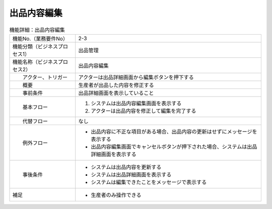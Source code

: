 ---------------------------------------------------------------
出品内容編集
---------------------------------------------------------------

.. list-table:: 機能詳細：出品内容編集
    :align: center

    * - 機能No.（業務要件No）
      - 2-3
    * - 機能分類（ビジネスプロセス1）
      - 出品管理
    * - 機能名称（ビジネスプロセス2）
      - 出品内容編集
    * - 　　アクター、トリガー
      - アクターは出品詳細画面から編集ボタンを押下する
    * - 　　概要
      - 生産者が出品した内容を修正する
    * - 　　事前条件
      - 出品詳細画面を表示していること
    * - 　　基本フロー
      - #. システムは出品内容編集画面を表示する
        #. アクターは出品内容を修正して編集を完了する
    * - 　　代替フロー
      - なし
    * - 　　例外フロー
      - * 出品内容に不正な項目がある場合、出品内容の更新はせずにメッセージを表示する
        * 出品内容編集画面でキャンセルボタンが押下された場合、システムは出品詳細画面を表示する
    * - 　　事後条件
      - * システムは出品内容を更新する
        * システムは出品詳細画面を表示する
        * システムは編集できたことをメッセージで表示する
    * - 補足
      - * 生産者のみ操作できる
